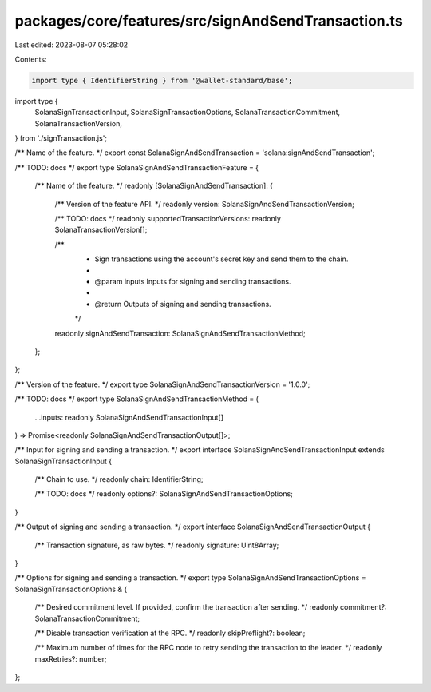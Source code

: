 packages/core/features/src/signAndSendTransaction.ts
====================================================

Last edited: 2023-08-07 05:28:02

Contents:

.. code-block:: ts

    import type { IdentifierString } from '@wallet-standard/base';
import type {
    SolanaSignTransactionInput,
    SolanaSignTransactionOptions,
    SolanaTransactionCommitment,
    SolanaTransactionVersion,
} from './signTransaction.js';

/** Name of the feature. */
export const SolanaSignAndSendTransaction = 'solana:signAndSendTransaction';

/** TODO: docs */
export type SolanaSignAndSendTransactionFeature = {
    /** Name of the feature. */
    readonly [SolanaSignAndSendTransaction]: {
        /** Version of the feature API. */
        readonly version: SolanaSignAndSendTransactionVersion;

        /** TODO: docs */
        readonly supportedTransactionVersions: readonly SolanaTransactionVersion[];

        /**
         * Sign transactions using the account's secret key and send them to the chain.
         *
         * @param inputs Inputs for signing and sending transactions.
         *
         * @return Outputs of signing and sending transactions.
         */
        readonly signAndSendTransaction: SolanaSignAndSendTransactionMethod;
    };
};

/** Version of the feature. */
export type SolanaSignAndSendTransactionVersion = '1.0.0';

/** TODO: docs */
export type SolanaSignAndSendTransactionMethod = (
    ...inputs: readonly SolanaSignAndSendTransactionInput[]
) => Promise<readonly SolanaSignAndSendTransactionOutput[]>;

/** Input for signing and sending a transaction. */
export interface SolanaSignAndSendTransactionInput extends SolanaSignTransactionInput {
    /** Chain to use. */
    readonly chain: IdentifierString;

    /** TODO: docs */
    readonly options?: SolanaSignAndSendTransactionOptions;
}

/** Output of signing and sending a transaction. */
export interface SolanaSignAndSendTransactionOutput {
    /** Transaction signature, as raw bytes. */
    readonly signature: Uint8Array;
}

/** Options for signing and sending a transaction. */
export type SolanaSignAndSendTransactionOptions = SolanaSignTransactionOptions & {
    /** Desired commitment level. If provided, confirm the transaction after sending. */
    readonly commitment?: SolanaTransactionCommitment;

    /** Disable transaction verification at the RPC. */
    readonly skipPreflight?: boolean;

    /** Maximum number of times for the RPC node to retry sending the transaction to the leader. */
    readonly maxRetries?: number;
};


